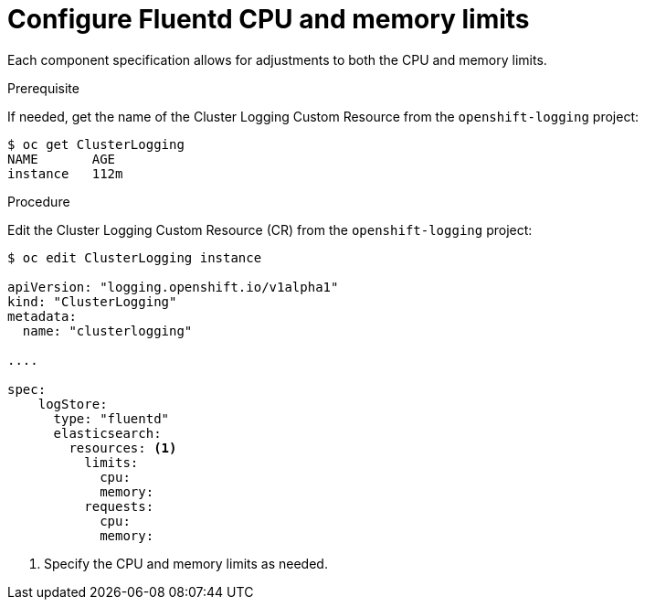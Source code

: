 // Module included in the following assemblies:
//
// * logging/efk-logging-fluentd.adoc

[id='efk-logging-fluentd-limits_{context}']
= Configure Fluentd CPU and memory limits

Each component specification allows for adjustments to both the CPU and memory limits. 

.Prerequisite

If needed, get the name of the Cluster Logging Custom Resource from the `openshift-logging` project:

----
$ oc get ClusterLogging
NAME       AGE
instance   112m
----

.Procedure

Edit the Cluster Logging Custom Resource (CR) from the `openshift-logging` project: 

[source,yaml]
----
$ oc edit ClusterLogging instance

apiVersion: "logging.openshift.io/v1alpha1"
kind: "ClusterLogging"
metadata:
  name: "clusterlogging"

....

spec:
    logStore:
      type: "fluentd"
      elasticsearch:
        resources: <1>
          limits:
            cpu:
            memory:
          requests:
            cpu:
            memory:
----

<1> Specify the CPU and memory limits as needed.
